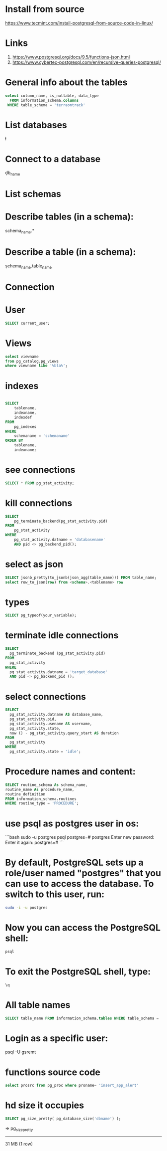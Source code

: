 * Install from source
https://www.tecmint.com/install-postgresql-from-source-code-in-linux/
* Links
# Links
1. https://www.postgresql.org/docs/9.5/functions-json.html
1. https://www.cybertec-postgresql.com/en/recursive-queries-postgresql/

* General info about the tables

#+begin_src sql :results output
select column_name, is_nullable, data_type
  FROM information_schema.columns
 WHERE table_schema = 'terraontrack'
#+end_src

* List databases
\l

* Connect to a database
\c db_name

* List schemas
\dt

* Describe tables (in a schema):
\dt schema_name.*

* Describe a table (in a schema):
\d schema_name.table_name

* Connection
\conninfo

* User

#+begin_src sql :results output
SELECT current_user;
#+end_src

* Views
#+begin_src sql :results output
select viewname
from pg_catalog.pg_views
where viewname like '%bla%';
#+end_src

* indexes

#+begin_src sql :results output

SELECT
    tablename,
    indexname,
    indexdef
FROM
    pg_indexes
WHERE
    schemaname = 'schemaname'
ORDER BY
    tablename,
    indexname;
#+end_src

* see connections
#+begin_src sql :results output
SELECT * FROM pg_stat_activity;
#+end_src

* kill connections
#+begin_src sql :results output
SELECT
    pg_terminate_backend(pg_stat_activity.pid)
FROM
    pg_stat_activity
WHERE
    pg_stat_activity.datname = 'databasename'
    AND pid <> pg_backend_pid();

#+end_src

* select as json
#+begin_src sql :results output
SELECT jsonb_pretty(to_jsonb(json_agg(table_name))) FROM table_name;
select row_to_json(row) from <schema>.<tablename> row
#+end_src

* types

#+begin_src sql :results output
SELECT pg_typeof(your_variable);
#+end_src

* terminate idle connections
#+begin_src sql :results output
SELECT
  pg_terminate_backend (pg_stat_activity.pid)
FROM
  pg_stat_activity
WHERE
  pg_stat_activity.datname = 'target_database'
  AND pid <> pg_backend_pid ();
#+end_src

* select connections
#+begin_src sql :results output
SELECT
  pg_stat_activity.datname AS database_name,
  pg_stat_activity.pid,
  pg_stat_activity.usename AS username,
  pg_stat_activity.state,
  now () - pg_stat_activity.query_start AS duration
FROM
  pg_stat_activity
WHERE
  pg_stat_activity.state = 'idle';
#+end_src

* Procedure names and content:
#+begin_src sql :results output
SELECT routine_schema As schema_name,
routine_name As procedure_name,
routine_definition
FROM information_schema.routines
WHERE routine_type = 'PROCEDURE';
#+end_src

* use psql as postgres user in os:
```bash
sudo -u postgres psql
postgres=# \password postgres
Enter new password:
Enter it again:
postgres=# \q
```

* By default, PostgreSQL sets up a role/user named "postgres" that you can use to access the database. To switch to this user, run:
#+begin_src bash
sudo -i -u postgres
#+end_src

* Now you can access the PostgreSQL shell:

#+begin_src bash
psql
#+end_src

* To exit the PostgreSQL shell, type:
#+begin_src bash
\q
#+end_src

* All table names
#+begin_src sql
SELECT table_name FROM information_schema.tables WHERE table_schema = 'public' ORDER BY table_name;
#+end_src

* Login as a specific user:
psql -U gsremt
* functions source code
#+begin_src sql
select prosrc from pg_proc where proname= 'insert_app_alert'
#+end_src

#+RESULTS:
#+begin_example
prosrc
------------------------------------------------------------------------------------------------------

DECLARE
    new_geom        geometry;
    new_id_aoi      int;
    allowed_id_user int;
    super_admin_id  int;
    verified        boolean;
BEGIN
    new_geom := st_setsrid(st_makepoint(p_long, p_lat), 4326);
    SELECT id_aoi, geom
    INTO new_id_aoi
    FROM areas_of_interest
    WHERE st_intersects(new_geom, geom);

    -- role aoi-admin or user
    SELECT rid_user
    INTO allowed_id_user
    FROM aoi_users
    WHERE rid_aoi = new_id_aoi
      AND rid_user = p_rid_user
      AND rid_aoi_role IN (1, 2);

    -- super-admin
    SELECT id
    INTO super_admin_id
    FROM users
    WHERE super_admin = true
      AND id = p_rid_user;

    IF new_id_aoi IS NOT NULL AND (allowed_id_user IS NOT NULL OR super_admin_id IS NOT NULL) THEN
        verified := true;
    ELSE
        verified := false;
    END IF;

    INSERT INTO app_alerts AS aa
    (rid_user, id_aoi, descr, lat, long, geom, image, verified, validated, created_at)
    VALUES (p_rid_user, new_id_aoi, p_descr, p_lat, p_long, new_geom, p_image, verified, false, now())
    RETURNING aa.verified INTO verified;

    RETURN verified;
END;

#+end_example

* hd size it occupies

#+begin_src sql
SELECT pg_size_pretty( pg_database_size('dbname') );
#+end_src

=>
 pg_size_pretty
----------------
 31 MB
 (1 row)
